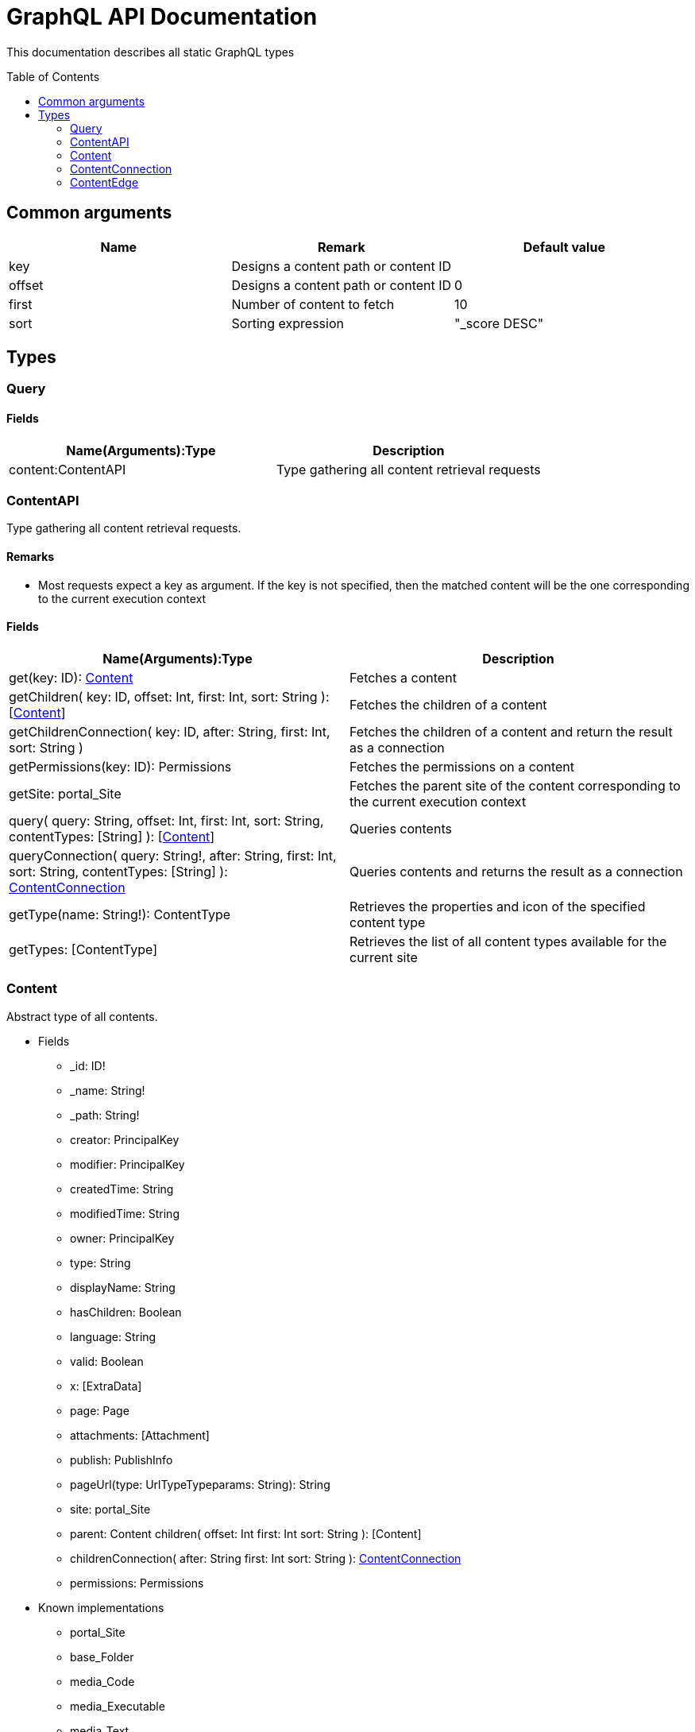 = GraphQL API Documentation
:toc: macro
:toclevels: 2

This documentation describes all static GraphQL types

toc::[]

== Common arguments

|===
|Name | Remark | Default value

|key
|Designs a content path or content ID
|

|offset
|Designs a content path or content ID
|0

|first
|Number of content to fetch
|10

|sort
|Sorting expression
|"_score DESC"
|===

== Types
=== Query 

==== Fields
|===
|Name(Arguments):Type | Description

|content:ContentAPI
|Type gathering all content retrieval requests
|===

=== ContentAPI 

Type gathering all content retrieval requests. 

==== Remarks

* Most requests expect a key as argument. If the key is not specified, then the matched content will be the one corresponding to the current execution context

==== Fields

|===
|Name(Arguments):Type | Description

|get(key: ID): <<Content>>
|Fetches a content

|getChildren(
 key: ID,
 offset: Int,
 first: Int,
 sort: String
 ): [<<Content>>]
|Fetches the children of a content

|getChildrenConnection(
 key: ID,
 after: String,
 first: Int,
 sort: String
 )
| Fetches the children of a content and return the result as a connection

|getPermissions(key: ID): Permissions
|Fetches the permissions on a content

|getSite: portal_Site
|Fetches the parent site of the content corresponding to the current execution context

|query(
 query: String,
 offset: Int,
 first: Int,
 sort: String,
 contentTypes: [String]
 ): [<<Content>>]
|Queries contents

|queryConnection(
 query: String!,
 after: String,
 first: Int,
 sort: String,
 contentTypes: [String]
 ): <<ContentConnection>>
|Queries contents and returns the result as a connection

|getType(name: String!): ContentType
|Retrieves the properties and icon of the specified content type

|getTypes: [ContentType]
|Retrieves the list of all content types available for the current site
|===

=== Content
Abstract type of all contents.
 
* Fields
** _id: ID!
** _name: String!
** _path: String!
** creator: PrincipalKey
** modifier: PrincipalKey
** createdTime: String
** modifiedTime: String
** owner: PrincipalKey
** type: String
** displayName: String
** hasChildren: Boolean
** language: String
** valid: Boolean
** x: [ExtraData]
** page: Page
** attachments: [Attachment]
** publish: PublishInfo
** pageUrl(type: UrlTypeTypeparams: String): String
** site: portal_Site
** parent: Content
children(
offset: Int
first: Int
sort: String
): [Content]
** childrenConnection(
after: String
first: Int
sort: String
): <<ContentConnection>>
** permissions: Permissions

* Known implementations
** portal_Site
** base_Folder
** media_Code
** media_Executable
** media_Text
** media_Vector
** media_Spreadsheet
** media_Data
** base_Structured
** base_Shortcut
** base_Media
** media_Document
** media_Video
** media_Presentation
** media_Archive
** media_Audio
** portal_PageTemplate
** media_Unknown
** portal_TemplateFolder
** media_Image
** base_Unstructured
** portal_Fragment

=== ContentConnection

A connection is used to 

=== ContentEdge

